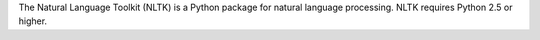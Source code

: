 The Natural Language Toolkit (NLTK) is a Python package for
natural language processing.  NLTK requires Python 2.5 or higher.

